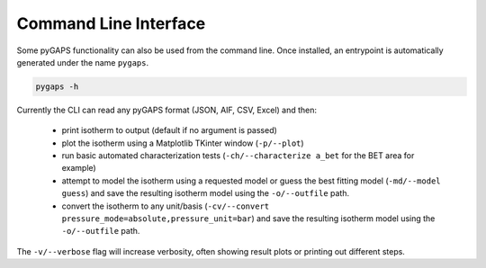 ======================
Command Line Interface
======================

Some pyGAPS functionality can also be used from the command line. Once
installed, an entrypoint is automatically generated under the name ``pygaps``.

.. code-block:: bash

    pygaps -h

Currently the CLI can read any pyGAPS format (JSON, AIF, CSV, Excel) and then:

    * print isotherm to output (default if no argument is passed)
    * plot the isotherm using a Matplotlib TKinter window (``-p/--plot``)
    * run basic automated characterization tests (``-ch/--characterize a_bet``
      for the BET area for example)
    * attempt to model the isotherm using a requested model or guess the best
      fitting model (``-md/--model guess``) and save the resulting isotherm model
      using the ``-o/--outfile`` path.
    * convert the isotherm to any unit/basis
      (``-cv/--convert pressure_mode=absolute,pressure_unit=bar``) and save the
      resulting isotherm model using the ``-o/--outfile`` path.

The ``-v/--verbose`` flag will increase verbosity, often showing result plots or
printing out different steps.
